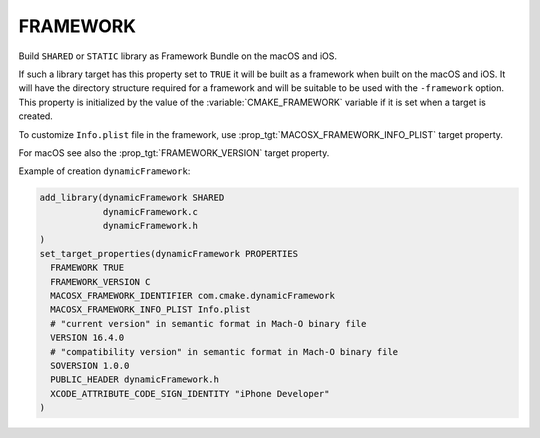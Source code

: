 FRAMEWORK
---------

Build ``SHARED`` or ``STATIC`` library as Framework Bundle on the macOS and iOS.

If such a library target has this property set to ``TRUE`` it will be
built as a framework when built on the macOS and iOS.  It will have the
directory structure required for a framework and will be suitable to
be used with the ``-framework`` option.  This property is initialized by the
value of the :variable:`CMAKE_FRAMEWORK` variable if it is set when a target is
created.

To customize ``Info.plist`` file in the framework, use
:prop_tgt:`MACOSX_FRAMEWORK_INFO_PLIST` target property.

For macOS see also the :prop_tgt:`FRAMEWORK_VERSION` target property.

Example of creation ``dynamicFramework``:

.. code-block:: cmake

  add_library(dynamicFramework SHARED
              dynamicFramework.c
              dynamicFramework.h
  )
  set_target_properties(dynamicFramework PROPERTIES
    FRAMEWORK TRUE
    FRAMEWORK_VERSION C
    MACOSX_FRAMEWORK_IDENTIFIER com.cmake.dynamicFramework
    MACOSX_FRAMEWORK_INFO_PLIST Info.plist
    # "current version" in semantic format in Mach-O binary file
    VERSION 16.4.0
    # "compatibility version" in semantic format in Mach-O binary file
    SOVERSION 1.0.0
    PUBLIC_HEADER dynamicFramework.h
    XCODE_ATTRIBUTE_CODE_SIGN_IDENTITY "iPhone Developer"
  )
